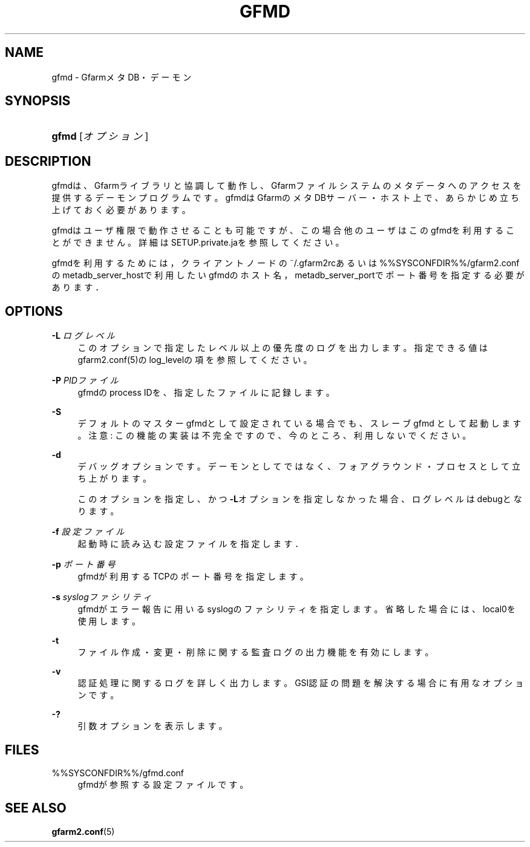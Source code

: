 '\" t
.\"     Title: gfmd
.\"    Author: [FIXME: author] [see http://docbook.sf.net/el/author]
.\" Generator: DocBook XSL Stylesheets v1.78.1 <http://docbook.sf.net/>
.\"      Date: 14 Feb 2008
.\"    Manual: Gfarm
.\"    Source: Gfarm
.\"  Language: English
.\"
.TH "GFMD" "8" "14 Feb 2008" "Gfarm" "Gfarm"
.\" -----------------------------------------------------------------
.\" * Define some portability stuff
.\" -----------------------------------------------------------------
.\" ~~~~~~~~~~~~~~~~~~~~~~~~~~~~~~~~~~~~~~~~~~~~~~~~~~~~~~~~~~~~~~~~~
.\" http://bugs.debian.org/507673
.\" http://lists.gnu.org/archive/html/groff/2009-02/msg00013.html
.\" ~~~~~~~~~~~~~~~~~~~~~~~~~~~~~~~~~~~~~~~~~~~~~~~~~~~~~~~~~~~~~~~~~
.ie \n(.g .ds Aq \(aq
.el       .ds Aq '
.\" -----------------------------------------------------------------
.\" * set default formatting
.\" -----------------------------------------------------------------
.\" disable hyphenation
.nh
.\" disable justification (adjust text to left margin only)
.ad l
.\" -----------------------------------------------------------------
.\" * MAIN CONTENT STARTS HERE *
.\" -----------------------------------------------------------------
.SH "NAME"
gfmd \- GfarmメタDB・デーモン
.SH "SYNOPSIS"
.HP \w'\fBgfmd\fR\ 'u
\fBgfmd\fR [\fIオプション\fR]
.SH "DESCRIPTION"
.PP
gfmdは、Gfarmライブラリと協調して動作し、Gfarmファイルシステ ムのメタデータへのアクセスを提供するデーモンプログラムです。 gfmdはGfarmのメタDBサーバー・ホスト上で、 あらかじめ立ち上げておく必要があります。
.PP
gfmdはユーザ権限で動作させることも可能ですが、この場合他のユーザはこ のgfmdを利用することができません。 詳細はSETUP\&.private\&.jaを参照してください。
.PP
gfmdを利用するためには， クライアントノードの~/\&.gfarm2rcあるいは%%SYSCONFDIR%%/gfarm2\&.confの metadb_server_hostで利用したいgfmdのホスト名， metadb_server_portでポート番号を指定する必要がありま す．
.SH "OPTIONS"
.PP
\fB\-L\fR \fIログレベル\fR
.RS 4
このオプションで指定したレベル以上の優先度のログを出力します。 指定できる値はgfarm2\&.conf(5)のlog_levelの項を参照してください。
.RE
.PP
\fB\-P\fR \fIPIDファイル\fR
.RS 4
gfmdのprocess IDを、指定したファイルに記録します。
.RE
.PP
\fB\-S\fR
.RS 4
デフォルトのマスターgfmdとして設定されている場合でも、スレーブgfmd として起動します。 注意: この機能の実装は不完全ですので、今のところ、利用しないでください。
.RE
.PP
\fB\-d\fR
.RS 4
デバッグオプションです。デーモンとしてではなく、フォアグラウンド・ プロセスとして立ち上がります。
.sp
このオプションを指定し、かつ\fB\-L\fRオプションを指定しなかった 場合、ログレベルはdebugとなります。
.RE
.PP
\fB\-f\fR \fI設定ファイル\fR
.RS 4
起動時に読み込む設定ファイルを指定します．
.RE
.PP
\fB\-p\fR \fIポート番号\fR
.RS 4
gfmdが利用するTCPのポート番号を指定します。
.RE
.PP
\fB\-s\fR \fIsyslogファシリティ\fR
.RS 4
gfmdがエラー報告に用いるsyslogのファシリティを指定します。省略 した場合には、local0を使用します。
.RE
.PP
\fB\-t\fR
.RS 4
ファイル作成・変更・削除に関する監査ログの出力機能を有効にします。
.RE
.PP
\fB\-v\fR
.RS 4
認証処理に関するログを詳しく出力します。 GSI認証の問題を解決する場合に有用なオプションです。
.RE
.PP
\fB\-?\fR
.RS 4
引数オプションを表示します。
.RE
.SH "FILES"
.PP
%%SYSCONFDIR%%/gfmd\&.conf
.RS 4
gfmdが参照する設定ファイルです。
.RE
.SH "SEE ALSO"
.PP
\fBgfarm2.conf\fR(5)
